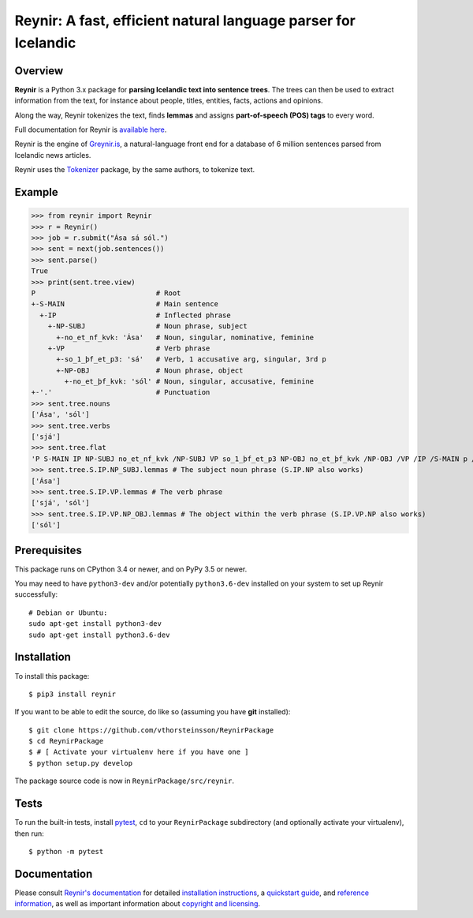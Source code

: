 ===============================================================
Reynir: A fast, efficient natural language parser for Icelandic
===============================================================

********
Overview
********

**Reynir** is a Python 3.x package for **parsing Icelandic text into sentence trees**.
The trees can then be used to extract information from the text, for instance
about people, titles, entities, facts, actions and opinions.

Along the way, Reynir tokenizes the text, finds **lemmas** and assigns
**part-of-speech (POS) tags** to every word.

Full documentation for Reynir is `available here <https://greynir.is/doc/>`_.

Reynir is the engine of `Greynir.is <https://greynir.is>`_, a natural-language
front end for a database of 6 million sentences parsed from Icelandic news articles.

Reynir uses the `Tokenizer <https://pypi.org/project/tokenizer/>`_ package,
by the same authors, to tokenize text.

*******
Example
*******

>>> from reynir import Reynir
>>> r = Reynir()
>>> job = r.submit("Ása sá sól.")
>>> sent = next(job.sentences())
>>> sent.parse()
True
>>> print(sent.tree.view)
P                             # Root
+-S-MAIN                      # Main sentence
  +-IP                        # Inflected phrase
    +-NP-SUBJ                 # Noun phrase, subject
      +-no_et_nf_kvk: 'Ása'   # Noun, singular, nominative, feminine
    +-VP                      # Verb phrase
      +-so_1_þf_et_p3: 'sá'   # Verb, 1 accusative arg, singular, 3rd p
      +-NP-OBJ                # Noun phrase, object
        +-no_et_þf_kvk: 'sól' # Noun, singular, accusative, feminine
+-'.'                         # Punctuation
>>> sent.tree.nouns
['Ása', 'sól']
>>> sent.tree.verbs
['sjá']
>>> sent.tree.flat
'P S-MAIN IP NP-SUBJ no_et_nf_kvk /NP-SUBJ VP so_1_þf_et_p3 NP-OBJ no_et_þf_kvk /NP-OBJ /VP /IP /S-MAIN p /P'
>>> sent.tree.S.IP.NP_SUBJ.lemmas # The subject noun phrase (S.IP.NP also works)
['Ása']
>>> sent.tree.S.IP.VP.lemmas # The verb phrase
['sjá', 'sól']
>>> sent.tree.S.IP.VP.NP_OBJ.lemmas # The object within the verb phrase (S.IP.VP.NP also works)
['sól']

*************
Prerequisites
*************

This package runs on CPython 3.4 or newer, and on PyPy 3.5 or newer.

You may need to have ``python3-dev`` and/or potentially ``python3.6-dev`` installed on your system
to set up Reynir successfully::

    # Debian or Ubuntu:
    sudo apt-get install python3-dev
    sudo apt-get install python3.6-dev

************
Installation
************

To install this package::

    $ pip3 install reynir

If you want to be able to edit the source, do like so (assuming you have **git** installed)::

    $ git clone https://github.com/vthorsteinsson/ReynirPackage
    $ cd ReynirPackage
    $ # [ Activate your virtualenv here if you have one ]
    $ python setup.py develop

The package source code is now in ``ReynirPackage/src/reynir``.

*****
Tests
*****

To run the built-in tests, install `pytest <https://docs.pytest.org/en/latest/>`_, ``cd`` to your
``ReynirPackage`` subdirectory (and optionally activate your virtualenv), then run::

    $ python -m pytest

*************
Documentation
*************

Please consult `Reynir's documentation <https://greynir.is/doc/>`_ for detailed
`installation instructions <https://greynir.is/doc/installation.html>`_,
a `quickstart guide <https://greynir.is/doc/quickstart.html>`_,
and `reference information <https://greynir.is/doc/reference.html>`_,
as well as important information
about `copyright and licensing <https://greynir.is/doc/copyright.html>`_.

